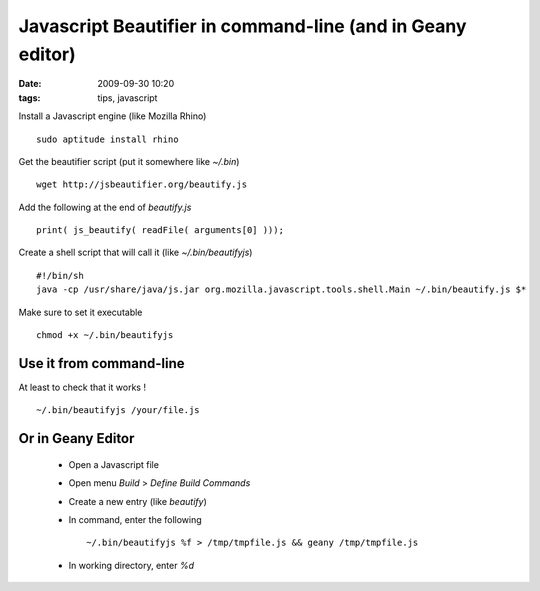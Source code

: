Javascript Beautifier in command-line (and in Geany editor)
###########################################################

:date: 2009-09-30 10:20
:tags: tips, javascript

Install a Javascript engine (like Mozilla Rhino) ::

    sudo aptitude install rhino

Get the beautifier script (put it somewhere like `~/.bin`) ::

    wget http://jsbeautifier.org/beautify.js

Add the following at the end of `beautify.js` ::

    print( js_beautify( readFile( arguments[0] )));


Create a shell script that will call it (like `~/.bin/beautifyjs`) ::

    #!/bin/sh
    java -cp /usr/share/java/js.jar org.mozilla.javascript.tools.shell.Main ~/.bin/beautify.js $*


Make sure to set it executable ::

    chmod +x ~/.bin/beautifyjs

Use it from command-line
~~~~~~~~~~~~~~~~~~~~~~~~
At least to check that it works ! ::

    ~/.bin/beautifyjs /your/file.js


Or in Geany Editor
~~~~~~~~~~~~~~~~~~

  * Open a Javascript file
  * Open menu *Build* > *Define Build Commands*
  * Create a new entry (like `beautify`)
  * In command, enter the following ::

    ~/.bin/beautifyjs %f > /tmp/tmpfile.js && geany /tmp/tmpfile.js

  * In working directory, enter `%d`

